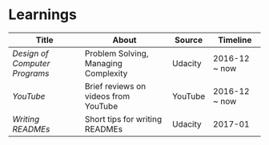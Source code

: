 * Learnings

| Title                       | About                                | Source  | Timeline      |
|-----------------------------+--------------------------------------+---------+---------------|
| [[design-of-computer-programs][Design of Computer Programs]] | Problem Solving, Managing Complexity | Udacity | 2016-12 ~ now |
| [[youtube][YouTube]]                     | Brief reviews on videos from YouTube | YouTube | 2016-12 ~ now |
| [[writing-readmes][Writing READMEs]]             | Short tips for writing READMEs       | Udacity | 2017-01       |

